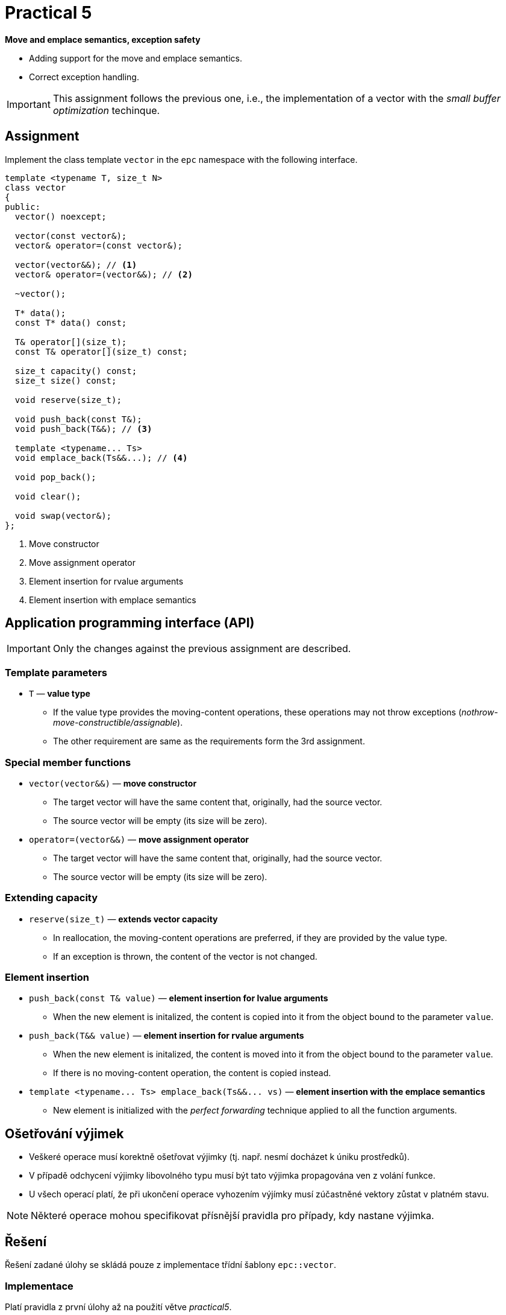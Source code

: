 = Practical 5

**Move and emplace semantics, exception safety**

* Adding support for the move and emplace semantics.
* Correct exception handling.

IMPORTANT: This assignment follows the previous one, i.e., the implementation of a vector with the _small buffer optimization_ techinque.

== Assignment

Implement the class template `vector` in the `epc` namespace with the following interface.

[source,c++]
----
template <typename T, size_t N>
class vector
{
public:
  vector() noexcept; 

  vector(const vector&);
  vector& operator=(const vector&); 

  vector(vector&&); // <1>
  vector& operator=(vector&&); // <2>

  ~vector();  

  T* data();  
  const T* data() const; 

  T& operator[](size_t); 
  const T& operator[](size_t) const; 

  size_t capacity() const; 
  size_t size() const; 

  void reserve(size_t); 

  void push_back(const T&); 
  void push_back(T&&); // <3>

  template <typename... Ts>
  void emplace_back(Ts&&...); // <4>

  void pop_back();

  void clear(); 

  void swap(vector&);   
};
----
<1> Move constructor
<2> Move assignment operator
<3> Element insertion for rvalue arguments
<4> Element insertion with emplace semantics

== Application programming interface (API)

IMPORTANT: Only the changes against the previous assignment are described.

=== Template parameters

* `T` — *value type*
** If the value type provides the moving-content operations, these operations may not throw exceptions (_nothrow-move-constructible/assignable_).
** The other requirement are same as the requirements form the 3rd assignment.

=== Special member functions

* `vector(vector&&)` — *move constructor*
** The target vector will have the same content that, originally, had the source vector.
** The source vector will be empty (its size will be zero).

* `operator=(vector&&)` — *move assignment operator*
** The target vector will have the same content that, originally, had the source vector.
** The source vector will be empty (its size will be zero).

=== Extending capacity

* `reserve(size_t)` — *extends vector capacity*
** In reallocation, the moving-content operations are preferred, if they are provided by the value type.
** If an exception is thrown, the content of the vector is not changed.

=== Element insertion

* `push_back(const T& value)` — *element insertion for lvalue arguments*
** When the new element is initalized, the content is copied into it from the object bound to the parameter `value`.

* `push_back(T&& value)` — *element insertion for rvalue arguments*
** When the new element is initalized, the content is moved into it from the object bound to the parameter `value`.
** If there is no moving-content operation, the content is copied instead.

* `+template <typename... Ts> emplace_back(Ts&&... vs)+` — *element insertion with the emplace semantics*
** New element is initialized with the _perfect forwarding_ technique applied to all the function arguments.

== Ošetřování výjimek

* Veškeré operace musí korektně ošetřovat výjimky (tj. např. nesmí docházet k úniku prostředků).
* V případě odchycení výjimky libovolného typu musí být tato výjimka propagována ven z volání funkce.
* U všech operací platí, že při ukončení operace vyhozením výjímky musí zúčastněné vektory zůstat v platném stavu.

NOTE: Některé operace mohou specifikovat přísnější pravidla pro případy, kdy nastane výjimka.

== Řešení

Řešení zadané úlohy se skládá pouze z implementace třídní šablony `epc::vector`.

=== Implementace

Platí pravidla z první úlohy až na použití větve _practical5_.

== Hodnocení

* Pokud se v rámci hodnocené GitLab _úlohy_ nepodaří testovací program vůbec přeložit kvůli chybám v implementaci, bude udělený počet bodů nulový.
* V případě, že překlad proběhne v pořádu, ale v testovacím programu skončí některé testy neúspěšně, bude uděleno maximálně 5 bodů.
* V případě, že překlad i testy dopadnou v pořádku, může bý udělen až maximální počet bodu, tj. 10.

[IMPORTANT]
====
* Předmětem hodnocení v této úloze bude i efektivita implementace a korektnost s ohledem na problémy, na které bylo upozorněno v rámci cvičení.
* Jedná se například o ošetřování výjimek pouze určitých typů, nekorektní propagace výjimek, zbytečné větvení programu, apod.
====
